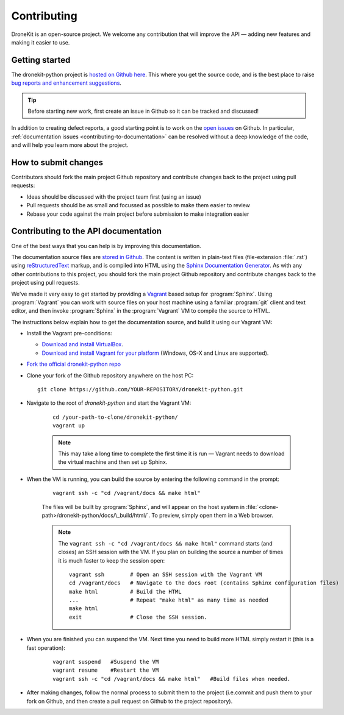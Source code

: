 ============
Contributing
============

DroneKit is an open-source project. We welcome any contribution that will improve the API — adding new features and making it easier to use. 


Getting started
================

The dronekit-python project is `hosted on Github here <https://github.com/diydrones/dronekit-python/>`_. This where you get the source code, and is the best place to raise `bug reports and enhancement suggestions <https://github.com/diydrones/dronekit-python/issues>`_.

.. tip:: Before starting new work, first create an issue in Github so it can be tracked and discussed! 

In addition to creating defect reports, a good starting point is to work on the `open issues <https://github.com/diydrones/dronekit-python/issues>`_ on Github. In particular, :ref:`documentation issues <contributing-to-documentation>` can be resolved without a deep knowledge of the code, and will help you learn more about the project.


How to submit changes
=====================

Contributors should fork the main project Github repository and contribute changes back to the project using pull requests:

* Ideas should be discussed with the project team first (using an issue) 
* Pull requests should be as small and focussed as possible to make them easier to review
* Rebase your code against the main project before submission to make integration easier



.. _contributing-to-documentation:

Contributing to the API documentation
=====================================

One of the best ways that you can help is by improving this documentation.  

The documentation source files are `stored in Github <https://github.com/diydrones/dronekit-python/tree/master/docs>`_. The content is written in plain-text files (file-extension :file:`.rst`) using `reStructuredText <http://sphinx-doc.org/rest.html>`_ markup, and is compiled into HTML using the `Sphinx Documentation Generator <http://sphinx-doc.org/index.html>`_. As with any other contributions to this project, you should fork the main project Github repository and contribute changes back to the project using pull requests.

We've made it very easy to get started by providing a `Vagrant <https://www.vagrantup.com/>`_ based setup for :program:`Sphinx`. Using :program:`Vagrant` you can work with source files on your host machine using a familiar :program:`git` client and text editor, and then invoke :program:`Sphinx` in the :program:`Vagrant` VM to compile the source to HTML.

The instructions below explain how to get the documentation source, and build it using our Vagrant VM:
	
* Install the Vagrant pre-conditions:

  * `Download and install VirtualBox <https://www.virtualbox.org/wiki/Downloads>`_.
  * `Download and install Vagrant for your platform <https://www.vagrantup.com/downloads.html>`_ (Windows, OS-X and Linux are supported).
  
* `Fork the official dronekit-python repo <https://github.com/diydrones/dronekit-python#fork-destination-box>`_
* Clone your fork of the Github repository anywhere on the host PC: ::

    git clone https://github.com/YOUR-REPOSITORY/dronekit-python.git
	
* Navigate to the root of *dronekit-python* and start the Vagrant VM:  

	::

		cd /your-path-to-clone/dronekit-python/
		vagrant up

	.. note:: This may take a long time to complete the first time it is run  — Vagrant needs to download the virtual machine and then set up Sphinx.
	
* When the VM is running, you can build the source by entering the following command in the prompt: 

	::

		vagrant ssh -c "cd /vagrant/docs && make html"
		
	The files will be built by :program:`Sphinx`, and will appear on the host system in :file:`<clone-path>/dronekit-python/docs/\_build/html/`. To preview, simply open them in a Web browser.
	
	.. note:: 

		The ``vagrant ssh -c "cd /vagrant/docs && make html"`` command starts (and closes) an SSH session with the VM. If you plan on building the source a number of times it is much faster to keep the session open: 
		
		::

			vagrant ssh        # Open an SSH session with the Vagrant VM
			cd /vagrant/docs   # Navigate to the docs root (contains Sphinx configuration files)
			make html          # Build the HTML
			...                # Repeat "make html" as many time as needed
			make html          
			exit               # Close the SSH session.

			
	
* When you are finished you can suspend the VM. Next time you need to build more HTML simply restart it (this is a fast operation):

	::

		vagrant suspend   #Suspend the VM
		vagrant resume    #Restart the VM
		vagrant ssh -c "cd /vagrant/docs && make html"   #Build files when needed.

	
* After making changes, follow the normal process to submit them to the project (i.e.commit and push them to your fork on Github, and then create a pull request on Github to the project repository).

	
	
		
		




